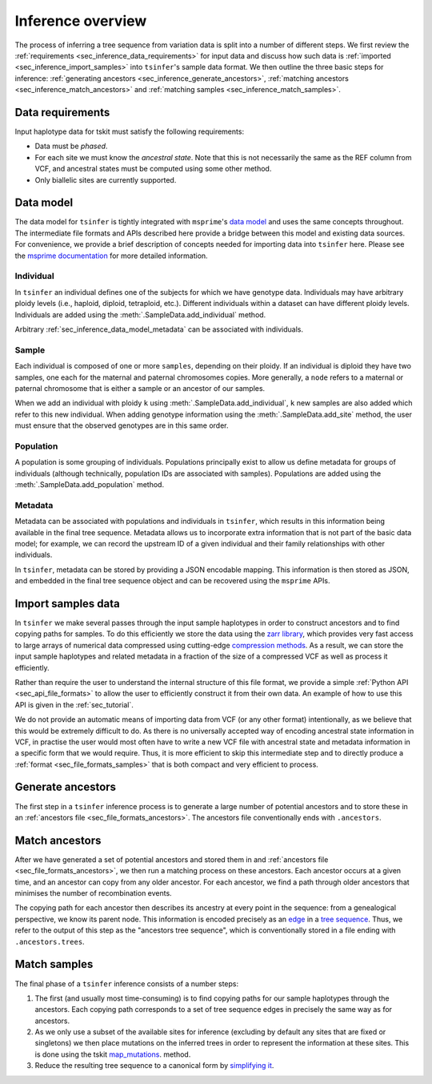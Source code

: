 .. _sec_inference:

==================
Inference overview
==================

The process of inferring a tree sequence from variation data is split into a
number of different steps. We first review the
:ref:`requirements <sec_inference_data_requirements>` for input data
and discuss how such data is :ref:`imported <sec_inference_import_samples>`
into ``tsinfer``'s sample data format. We then outline the three
basic steps for inference:
:ref:`generating ancestors <sec_inference_generate_ancestors>`,
:ref:`matching ancestors <sec_inference_match_ancestors>` and
:ref:`matching samples <sec_inference_match_samples>`.

.. _sec_inference_data_requirements:

*****************
Data requirements
*****************

Input haplotype data for tskit must satisfy the following requirements:

- Data must be *phased*.
- For each site we must know the *ancestral state*. Note that this is
  not necessarily the same as the REF column from VCF, and ancestral
  states must be computed using some other method.
- Only biallelic sites are currently supported.


.. _sec_inference_data_model:

**********
Data model
**********

The data model for ``tsinfer`` is tightly integrated with
``msprime``'s `data model <https://msprime.readthedocs.io/en/stable/interchange.html>`_
and uses the same concepts throughout. The intermediate file formats and APIs
described here provide a bridge between this model and existing data sources. For
convenience, we provide a brief description of concepts needed for importing
data into ``tsinfer`` here. Please see the `msprime documentation
<https://msprime.readthedocs.io/en/stable/index.html>`_ for more detailed
information.

.. _sec_inference_data_model_individual:

++++++++++
Individual
++++++++++

In ``tsinfer`` an individual defines one of the subjects for which we have
genotype data. Individuals may have arbitrary ploidy levels (i.e., haploid,
diploid, tetraploid, etc.). Different individuals within a dataset can have
different ploidy levels. Individuals are added using the
:meth:`.SampleData.add_individual` method.

Arbitrary :ref:`sec_inference_data_model_metadata` can be associated with individuals.

.. _sec_inference_data_model_sample:

++++++
Sample
++++++

Each individual is composed of one or more ``samples``, depending on their
ploidy. If an individual is diploid they have two samples, one each for the
maternal and paternal chromosomes copies. More generally, a ``node`` refers
to a maternal or paternal chromosome that is either a sample or an
ancestor of our samples.

When we add an individual with ploidy ``k`` using
:meth:`.SampleData.add_individual`, ``k`` new samples are also added
which refer to this new individual. When adding genotype information using the
:meth:`.SampleData.add_site` method, the user must ensure that the observed
genotypes are in this same order.

.. _sec_inference_data_model_population:

++++++++++
Population
++++++++++

A population is some grouping of individuals. Populations principally
exist to allow us define metadata for groups of individuals (although
technically, population IDs are associated with samples).
Populations are added using the :meth:`.SampleData.add_population`
method.

.. _sec_inference_data_model_metadata:

++++++++
Metadata
++++++++

Metadata can be associated with populations and individuals in ``tsinfer``,
which results in this information being available in the final tree
sequence. Metadata allows us to incorporate extra information
that is not part of the basic data model; for example, we can record
the upstream ID of a given individual and their family relationships
with other individuals.

In ``tsinfer``, metadata can be stored by providing a JSON encodable
mapping. This information is then stored as JSON, and embedded in the
final tree sequence object and can be recovered using the ``msprime``
APIs.

.. _sec_inference_import_samples:

*******************
Import samples data
*******************

In ``tsinfer`` we make several passes through the input sample haplotypes
in order to construct ancestors and to find copying paths for samples. To
do this efficiently we store the data using the `zarr library
<http://zarr.readthedocs.io>`_, which provides very fast access to
large arrays of numerical data compressed using cutting-edge
`compression methods <http://numcodecs.readthedocs.io>`_. As a result, we
can store the input sample haplotypes and related metadata in a
fraction of the size of a compressed VCF as well as process it efficiently.

Rather than require the user to understand the internal structure of this
file format, we provide a simple :ref:`Python API <sec_api_file_formats>`
to allow the user to efficiently construct it from their own data.
An example of how to use this API is given in the :ref:`sec_tutorial`.

We do not provide an automatic means of importing data from VCF (or any
other format) intentionally, as we believe that this would be extremely difficult to do.
As there is no universally accepted way of encoding ancestral state
information in VCF, in practise the user would most often have to write
a new VCF file with ancestral state and metadata information in a specific
form that we would require. Thus, it is more efficient to skip this intermediate
step and to directly produce a :ref:`format <sec_file_formats_samples>`
that is both compact and very efficient to process.

.. _sec_inference_generate_ancestors:

******************
Generate ancestors
******************

The first step in a ``tsinfer`` inference process is to generate a large
number of potential ancestors and to store these in an
:ref:`ancestors file <sec_file_formats_ancestors>`. The ancestors
file conventionally ends with ``.ancestors``.

.. todo:: Describe the ancestor generation algorithm.


.. _sec_inference_match_ancestors:

***************
Match ancestors
***************

After we have generated a set of potential ancestors and stored them in
and :ref:`ancestors file <sec_file_formats_ancestors>`, we then
run a matching process on these ancestors. Each ancestor occurs at a
given time, and an ancestor can copy from any older ancestor. For each
ancestor, we find a path through older ancestors that minimises the
number of recombination events.

.. todo:: Schematic of the ancestors copying process.

The copying path for each ancestor then describes its ancestry at every
point in the sequence: from a genealogical perspective, we know its
parent node. This information is encoded precisely as an `edge
<http://msprime.readthedocs.io/en/stable/interchange.html#edge-table>`_ in a
`tree sequence <http://msprime.readthedocs.io/en/stable/interchange.html#data-model>`_.
Thus, we refer to the output of this step as the "ancestors tree sequence",
which is conventionally stored in a file ending with ``.ancestors.trees``.

.. _sec_inference_match_samples:

*************
Match samples
*************

The final phase of a ``tsinfer`` inference consists of a number steps:

1. The first (and usually most time-consuming) is to find copying paths
   for our sample haplotypes through the ancestors. Each copying path
   corresponds to a set of tree sequence edges in precisely the same
   way as for ancestors.

2. As we only use a subset of the available sites for inference
   (excluding by default any sites that are fixed or singletons)
   we then place mutations on the inferred trees in order to
   represent the information at these sites. This is done using the tskit
   `map_mutations <https://tskit.readthedocs.io/en/latest/python-api.html#tskit.Tree.map_mutations>`_.
   method.
   

3. Reduce the resulting tree sequence to a canonical form by
   `simplifying it
   <http://msprime.readthedocs.io/en/stable/api.html#msprime.TreeSequence.simplify>`_.

.. todo::
    1. Describe path compression here and above in the ancestors
       section
    2. Describe the structure of the outpt tree sequences; how the
       nodes are mapped, what the time values mean, etc.


